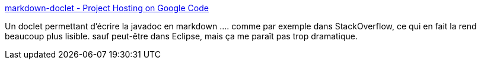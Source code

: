 :jbake-type: post
:jbake-status: published
:jbake-title: markdown-doclet - Project Hosting on Google Code
:jbake-tags: java,documentation,javadoc,markdown,_mois_déc.,_année_2010
:jbake-date: 2010-12-16
:jbake-depth: ../
:jbake-uri: shaarli/1292490753000.adoc
:jbake-source: https://nicolas-delsaux.hd.free.fr/Shaarli?searchterm=http%3A%2F%2Fcode.google.com%2Fp%2Fmarkdown-doclet%2F&searchtags=java+documentation+javadoc+markdown+_mois_d%C3%A9c.+_ann%C3%A9e_2010
:jbake-style: shaarli

http://code.google.com/p/markdown-doclet/[markdown-doclet - Project Hosting on Google Code]

Un doclet permettant d'écrire la javadoc en markdown .... comme par exemple dans StackOverflow, ce qui en fait la rend beaucoup plus lisible. sauf peut-être dans Eclipse, mais ça me paraît pas trop dramatique.
